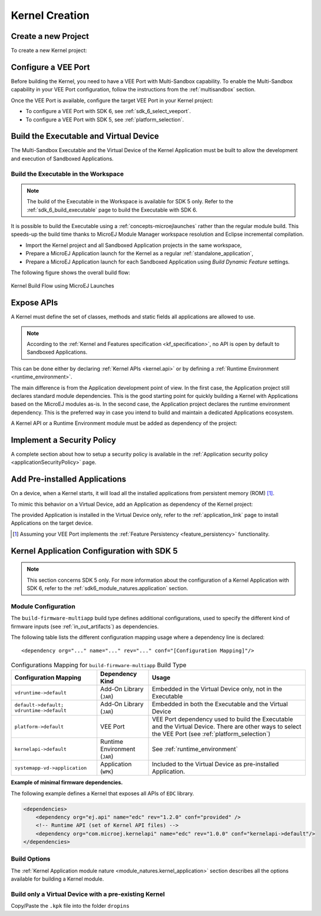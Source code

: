 .. _multisandbox_firmware_creation:

Kernel Creation
===============

Create a new Project
--------------------

To create a new Kernel project:

.. tabs::

   .. tab:: SDK 6

      Create a new :ref:`Application <sdk6_module_natures.application>` following the steps described in :ref:`SDK 6 User Guide - Create a Project <sdk_6_create_project>` 
      depending on your IDE.

   .. tab:: SDK 5

      - First create a new :ref:`Kernel Application <module_natures.kernel_application>`.
      - A new project is generated into the workspace:

      .. image:: png/firmware-multiapp-skeleton-project.png
         :align: center
         :width: 334px
         :height: 353px
        
Configure a VEE Port
--------------------

Before building the Kernel, you need to have a VEE Port with Multi-Sandbox capability.
To enable the Multi-Sandbox capability in your VEE Port configuration, follow the instructions from the :ref:`multisandbox` section.

Once the VEE Port is available, configure the target VEE Port in your Kernel project:

- To configure a VEE Port with SDK 6, see :ref:`sdk_6_select_veeport`.
- To configure a VEE Port with SDK 5, see :ref:`platform_selection`.

.. _build_executable_and_virtual_device:

Build the Executable and Virtual Device
---------------------------------------

The Multi-Sandbox Executable and the Virtual Device of the Kernel Application must be built to allow the development and execution of Sandboxed Applications.

.. tabs::

   .. tab:: SDK 6

      - The Executable can be built by executing the Gradle ``buildExecutable`` task:

         .. code:: java

            ./gradlew buildExecutable

      The Executable is generated in the ``build/application/executable`` folder of the project. For more information about the build of the Executable 
      depending on your IDE, refer to the :ref:`sdk_6_build_executable` page.

      - The Virtual Device can be built by executing the Gradle ``buildVirtualDevice`` task:

         .. code:: java

            ./gradlew buildVirtualDevice

      The Virtual Device is generated in the ``build/virtualDevice`` folder of the project. For more information about the build of the Virtual Device 
      depending on your IDE, refer to the :ref:`sdk_6_build_virtual_device` page.

   .. tab:: SDK 5

      In the Package Explorer, right-click on the project and select :guilabel:`Build Module`. The build of the Executable and Virtual
      Device may take several minutes. Once the build has succeeded, the folder :guilabel:`myfirmware` > :guilabel:`target~` > :guilabel:`artifacts` contains the firmware output artifacts (see :ref:`in_out_artifacts`) :
      
      -  ``mymodule.out``: The Executable to be programmed on device.
      -  ``mymodule.kpk``: The Kernel package to be imported in a MicroEJ Forge instance.
      -  ``mymodule.vde``: The Virtual Device to be imported in the SDK.
      -  ``mymodule-workingEnv.zip``: This file contains all files produced by the build phase (intermediate, debug and report files).

      .. image:: png/firmware-multiapp-skeleton-artifacts.png
         :align: center
         :width: 335px
         :height: 866px

Build the Executable in the Workspace
~~~~~~~~~~~~~~~~~~~~~~~~~~~~~~~~~~~~~

.. note::
   The build of the Executable in the Workspace is available for SDK 5 only.
   Refer to the :ref:`sdk_6_build_executable` page to build the Executable with SDK 6.

It is possible to build the Executable using a :ref:`concepts-microejlaunches` rather than the regular module build.
This speeds-up the build time thanks to MicroEJ Module Manager workspace resolution and Eclipse incremental compilation.

- Import the Kernel project and all Sandboxed Application projects in the same workspace,
- Prepare a MicroEJ Application launch for the Kernel as a regular :ref:`standalone_application`,
- Prepare a MicroEJ Application launch for each Sandboxed Application using `Build Dynamic Feature` settings.

The following figure shows the overall build flow:

.. _build_flow_workspace:
.. figure:: png/build_flow_zoom_workspace.png
   :alt: Kernel Build Flow using MicroEJ Launches
   :align: center
   :scale: 80%

   Kernel Build Flow using MicroEJ Launches

.. _define_apis:

Expose APIs
-----------

A Kernel must define the set of classes, methods and static fields all applications are allowed to use.

.. note::

   According to the :ref:`Kernel and Features specification <kf_specification>`, no API is open by default to Sandboxed Applications.

This can be done either by declaring :ref:`Kernel APIs <kernel.api>` or by defining a :ref:`Runtime Environment <runtime_environment>`.

The main difference is from the Application development point of view. 
In the first case, the Application project still declares standard module dependencies.
This is the good starting point for quickly building a Kernel with Applications based on the MicroEJ modules as-is.
In the second case, the Application project declares the runtime environment dependency. 
This is the preferred way in case you intend to build and maintain a dedicated Applications ecosystem.

A Kernel API or a Runtime Environment module must be added as dependency of the project:

.. tabs::

   .. tab:: SDK 6

      - A Kernel API module is added as a dependency with the configuration ``implementation``.

      .. code:: java

         dependencies {
            implementation("com.microej.kernelapi:edc:1.2.0")
            implementation("ej.api:edc:1.3.4")
         }

      .. warning::

         Unlike SDK 5 (MMM), Kernel API dependencies are not transitively fetched with SDK 6. They must therefore be explicitly added.

      - A Runtime Environment module is added as a dependency with the configuration ``microejRuntimeEnvironment``.   

      .. code:: java

         dependencies {
            microejRuntimeEnvironment("com.mycompany:myruntimeapi:1.0.0")
         }

   .. tab:: SDK 5

      - A Kernel API or a Runtime Environment module is added as a dependency with the configuration ``kernelapi->default``.

      .. code:: xml

         <dependency org="com.microej.kernelapi" name="edc" rev="1.2.0" conf="kernelapi->default"/>

.. _implement_security_policy:

Implement a Security Policy
---------------------------

A complete section about how to setup a security policy is available in the :ref:`Application security policy <applicationSecurityPolicy>` page.

.. _pre_installed_application_vd:

Add Pre-installed Applications
------------------------------

On a device, when a Kernel starts, it will load all the installed applications from persistent memory (ROM) [#note_about_feature_persistency]_.

To mimic this behavior on a Virtual Device, add an Application as dependency of the Kernel project:

.. tabs::

   .. tab:: SDK 6

      with the configuration ``microejApplication``

      .. code:: java

         dependencies {
             microejApplication("com.mycompany:myapp:0.1.0")
         }

   .. tab:: SDK 5

      with the configuration ``systemapp-vd->application``

      .. code:: xml

         <dependency org="com.mycompany" name="myapp" rev="0.1.0" conf="systemapp-vd->application"/>

The provided Application is installed in the Virtual Device only, refer to the :ref:`application_link` page to install Applications on the target device.

.. _Kernel.install(): https://repository.microej.com/javadoc/microej_5.x/apis/ej/kf/Kernel.html#install-java.io.InputStream-

.. [#note_about_feature_persistency] Assuming your VEE Port implements the :ref:`Feature Persistency <feature_persistency>` functionality.

Kernel Application Configuration with SDK 5
-------------------------------------------

.. note::
   This section concerns SDK 5 only. For more information about the configuration of a Kernel Application with SDK 6, 
   refer to the :ref:`sdk6_module_natures.application` section.

.. _kernel_module_configuration:

Module Configuration
~~~~~~~~~~~~~~~~~~~~

The ``build-firmware-multiapp`` build type defines additional
configurations, used to specify the different kind of firmware inputs
(see :ref:`in_out_artifacts`) as dependencies.

The following table lists the different configuration mapping usage
where a dependency line is declared:

::

   <dependency org="..." name="..." rev="..." conf="[Configuration Mapping]"/>

.. tabularcolumns:: |p{4.3cm}|p{3cm}|p{8cm}|
.. table:: Configurations Mapping for ``build-firmware-multiapp`` Build Type

   +-------------------------------+-------------------------------+---------------------------------------------------------------------------------------------------------------------------------------------------------------------------------+
   | Configuration Mapping         | Dependency Kind               | Usage                                                                                                                                                                           |
   +===============================+===============================+=================================================================================================================================================================================+
   | ``vdruntime->default``        | Add-On Library (``JAR``)      | Embedded in the Virtual Device only, not in the Executable                                                                                                                      |
   +-------------------------------+-------------------------------+---------------------------------------------------------------------------------------------------------------------------------------------------------------------------------+
   | ``default->default;``         | Add-On Library (``JAR``)      | Embedded in both the Executable and the Virtual Device                                                                                                                          |
   | ``vdruntime->default``        |                               |                                                                                                                                                                                 |
   +-------------------------------+-------------------------------+---------------------------------------------------------------------------------------------------------------------------------------------------------------------------------+
   | ``platform->default``         | VEE Port                      | VEE Port dependency used to build the Executable and the Virtual Device. There are other ways to select the VEE Port (see :ref:`platform_selection`)                            |
   +-------------------------------+-------------------------------+---------------------------------------------------------------------------------------------------------------------------------------------------------------------------------+
   | ``kernelapi->default``        | Runtime Environment (``JAR``) | See :ref:`runtime_environment`                                                                                                                                                  |
   +-------------------------------+-------------------------------+---------------------------------------------------------------------------------------------------------------------------------------------------------------------------------+
   | ``systemapp-vd->application`` | Application (``WPK``)         | Included to the Virtual Device as pre-installed Application.                                                                                                                    |
   +-------------------------------+-------------------------------+---------------------------------------------------------------------------------------------------------------------------------------------------------------------------------+

**Example of minimal firmware dependencies.**

The following example defines a Kernel that exposes all APIs of ``EDC`` library.

.. code:: xml

   <dependencies>
       <dependency org="ej.api" name="edc" rev="1.2.0" conf="provided" />
       <!-- Runtime API (set of Kernel API files) -->
       <dependency org="com.microej.kernelapi" name="edc" rev="1.0.0" conf="kernelapi->default"/>
   </dependencies>

Build Options
~~~~~~~~~~~~~~

The :ref:`Kernel Application module nature <module_natures.kernel_application>` section describes all the options available for building a Kernel module.

Build only a Virtual Device with a pre-existing Kernel
~~~~~~~~~~~~~~~~~~~~~~~~~~~~~~~~~~~~~~~~~~~~~~~~~~~~~~

Copy/Paste the ``.kpk`` file into the folder ``dropins``

..
   | Copyright 2008-2025, MicroEJ Corp. Content in this space is free 
   for read and redistribute. Except if otherwise stated, modification 
   is subject to MicroEJ Corp prior approval.
   | MicroEJ is a trademark of MicroEJ Corp. All other trademarks and 
   copyrights are the property of their respective owners.

